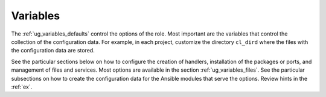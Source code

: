 *********
Variables
*********

The :ref:`ug_variables_defaults` control the options of the role. Most important are the
variables that control the collection of the configuration data. For example, in each project,
customize the directory ``cl_dird`` where the files with the configuration data are stored.

See the particular sections below on how to configure the creation of handlers, installation of the
packages or ports, and management of files and services. Most options are available in the section
:ref:`ug_variables_files`. See the particular subsections on how to create the configuration data
for the Ansible modules that serve the options. Review hints in the :ref:`ex`.

.. seealso::

   * See `vars.yml  <https://github.com/vbotka/ansible-config-light/blob/master/tasks/main.yml>`_ at GitHub

   * See :ref:`as_vars.yml` annotated source code

   * `Ansible variable precedence: Where should I put a variable? <https://docs.ansible.com/ansible/latest/user_guide/playbooks_variables.html#variable-precedence-where-should-i-put-a-variable>`_

